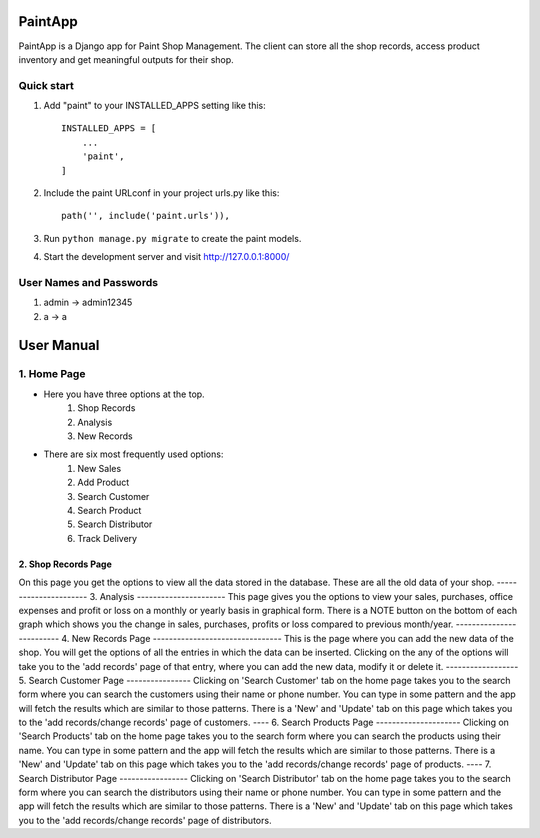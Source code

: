 =====
PaintApp
=====

PaintApp is a Django app for Paint Shop Management. The client
can store all the shop records, access product inventory and get 
meaningful outputs for their shop.


Quick start
-----------

1. Add "paint" to your INSTALLED_APPS setting like this::

    INSTALLED_APPS = [
        ...
        'paint',
    ]

2. Include the paint URLconf in your project urls.py like this::

    path('', include('paint.urls')),

3. Run ``python manage.py migrate`` to create the paint models.

4. Start the development server and visit http://127.0.0.1:8000/

User Names and Passwords
-----------------------
1. admin -> admin12345
2. a -> a

============
User Manual
============
1. Home Page
------------
* Here you have three options at the top. 
    1. Shop Records
    2. Analysis
    3. New Records
* There are six most frequently used options:
    1. New Sales
    2. Add Product
    3. Search Customer
    4. Search Product
    5. Search Distributor
    6. Track Delivery
-------
2. Shop Records Page
-------
On this page you get the options to view all the data stored in 
the database. These are all the old data of your shop.
----------------------
3. Analysis
----------------------
This page gives you the options to view your sales, purchases, office expenses
and profit or loss on a monthly or yearly basis in graphical form.
There is a NOTE button on the bottom of each graph which shows you the change in 
sales, purchases, profits or loss compared to previous month/year.
-------------------------
4. New Records Page
--------------------------------
This is the page where you can add the new data of the shop. You will get the
options of all the entries in which the data can be inserted. Clicking on the 
any of the options will take you to the 'add records' page of that entry, where
you can add the new data, modify it or delete it.
------------------
5. Search Customer Page
----------------
Clicking on 'Search Customer' tab on the home page takes you to the search form
where you can search the customers using their name or phone number. You can type in 
some pattern and the app will fetch the results which are similar to those patterns.
There is a 'New' and 'Update' tab on this page which takes you to the 'add records/change records'
page of customers.
----
6. Search Products Page
---------------------
Clicking on 'Search Products' tab on the home page takes you to the search form
where you can search the products using their name. You can type in 
some pattern and the app will fetch the results which are similar to those patterns.
There is a 'New' and 'Update' tab on this page which takes you to the 'add records/change records'
page of products.
----
7. Search Distributor Page
-----------------
Clicking on 'Search Distributor' tab on the home page takes you to the search form
where you can search the distributors using their name or phone number. You can type in 
some pattern and the app will fetch the results which are similar to those patterns.
There is a 'New' and 'Update' tab on this page which takes you to the 'add records/change records'
page of distributors.
